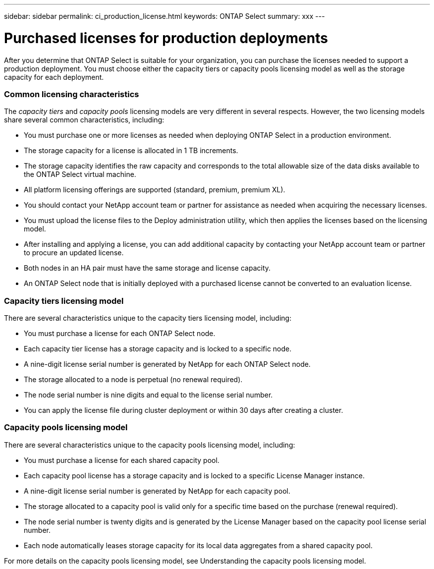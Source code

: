 ---
sidebar: sidebar
permalink: ci_production_license.html
keywords: ONTAP Select
summary: xxx
---

= Purchased licenses for production deployments
:hardbreaks:
:nofooter:
:icons: font
:linkattrs:
:imagesdir: ./media/

[.lead]
After you determine that ONTAP Select is suitable for your organization, you can purchase the licenses needed to support a production deployment. You must choose either the capacity tiers or capacity pools licensing model as well as the storage capacity for each deployment.

=== Common licensing characteristics

The _capacity tiers_ and _capacity pools_ licensing models are very different in several respects. However, the two licensing models share several common characteristics, including:

* You must purchase one or more licenses as needed when deploying ONTAP Select in a production environment.

* The storage capacity for a license is allocated in 1 TB increments.

* The storage capacity identifies the raw capacity and corresponds to the total allowable size of the data disks available to the ONTAP Select virtual machine.

* All platform licensing offerings are supported (standard, premium, premium XL).

* You should contact your NetApp account team or partner for assistance as needed when acquiring the necessary licenses.

* You must upload the license files to the Deploy administration utility, which then applies the licenses based on the licensing model.

* After installing and applying a license, you can add additional capacity by contacting your NetApp account team or partner to procure an updated license.

* Both nodes in an HA pair must have the same storage and license capacity.

* An ONTAP Select node that is initially deployed with a purchased license cannot be converted to an evaluation license.

=== Capacity tiers licensing model

There are several characteristics unique to the capacity tiers licensing model, including:

* You must purchase a license for each ONTAP Select node.

* Each capacity tier license has a storage capacity and is locked to a specific node.

* A nine-digit license serial number is generated by NetApp for each ONTAP Select node.

* The storage allocated to a node is perpetual (no renewal required).

* The node serial number is nine digits and equal to the license serial number.

* You can apply the license file during cluster deployment or within 30 days after creating a cluster.

=== Capacity pools licensing model

There are several characteristics unique to the capacity pools licensing model, including:

* You must purchase a license for each shared capacity pool.

* Each capacity pool license has a storage capacity and is locked to a specific License Manager instance.

* A nine-digit license serial number is generated by NetApp for each capacity pool.

* The storage allocated to a capacity pool is valid only for a specific time based on the purchase (renewal required).

* The node serial number is twenty digits and is generated by the License Manager based on the capacity pool license serial number.

* Each node automatically leases storage capacity for its local data aggregates from a shared capacity pool.

For more details on the capacity pools licensing model, see Understanding the capacity pools licensing model.
